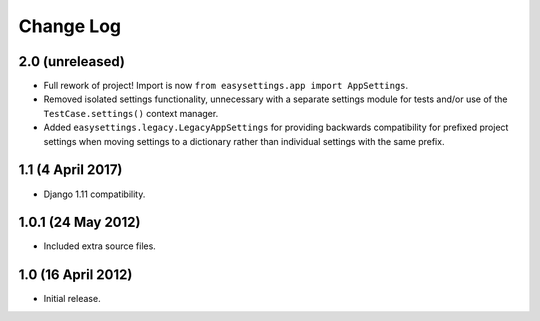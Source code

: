 ==========
Change Log
==========

2.0 (unreleased)
================

- Full rework of project! Import is now
  ``from easysettings.app import AppSettings``.

- Removed isolated settings functionality, unnecessary with a separate settings
  module for tests and/or use of the ``TestCase.settings()`` context manager.

- Added ``easysettings.legacy.LegacyAppSettings`` for providing backwards
  compatibility for prefixed project settings when moving settings to a
  dictionary rather than individual settings with the same prefix.

1.1 (4 April 2017)
==================

- Django 1.11 compatibility.

1.0.1 (24 May 2012)
===================

- Included extra source files.

1.0 (16 April 2012)
===================

- Initial release.
